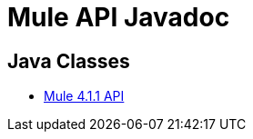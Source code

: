 = Mule API Javadoc
:keywords: java, classes, javadoc, reference, objects, methods

== Java Classes

* link:http://www.mulesoft.org/docs/site/4.1.1/apidocs/[Mule 4.1.1 API]
